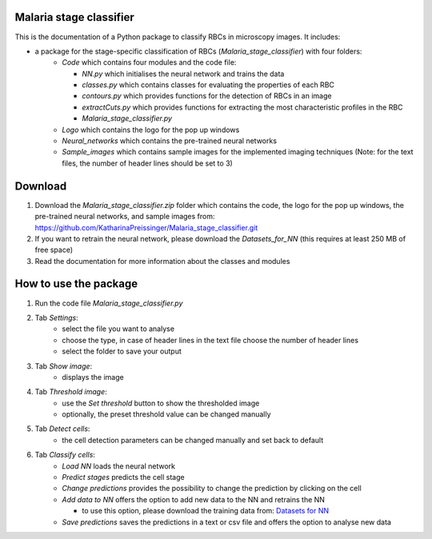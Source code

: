 Malaria stage classifier
========================

This is the documentation of a Python package to classify RBCs in microscopy images. It includes:

* a package for the stage-specific classification of RBCs (`Malaria_stage_classifier`) with four folders:
    * `Code` which contains four modules and the code file:
    
      * `NN.py` which initialises the neural network and trains the data
      * `classes.py` which contains classes for evaluating the properties of each RBC
      * `contours.py` which provides functions for the detection of RBCs in an image
      * `extractCuts.py` which provides functions for extracting the most characteristic profiles in the RBC
      * `Malaria_stage_classifier.py`
    * `Logo` which contains the logo for the pop up windows
    * `Neural_networks` which contains the pre-trained neural networks
    * `Sample_images` which contains sample images for the implemented imaging techniques (Note: for the text files, the number of header lines should be set to 3)
    
Download
========

1. Download the `Malaria_stage_classifier.zip` folder which contains the code, the logo for the pop up windows, the pre-trained neural networks, and sample images from: https://github.com/KatharinaPreissinger/Malaria_stage_classifier.git
2. If you want to retrain the neural network, please download the `Datasets_for_NN` (this requires at least 250 MB of free space)
3. Read the documentation for more information about the classes and modules

How to use the package
======================

1. Run the code file `Malaria_stage_classifier.py`
2. Tab `Settings`:
    * select the file you want to analyse
    * choose the type, in case of header lines in the text file choose the number of header lines
    * select the folder to save your output
3. Tab `Show image`:
    * displays the image
4. Tab `Threshold image`:
    * use the `Set threshold` button to show the thresholded image
    * optionally, the preset threshold value can be changed manually
5. Tab `Detect cells`:
    * the cell detection parameters can be changed manually and set back to default
6. Tab `Classify cells`:
    * `Load NN` loads the neural network
    * `Predict stages` predicts the cell stage
    * `Change predictions` provides the possibility to change the prediction by clicking on the cell
    * `Add data to NN` offers the option to add new data to the NN and retrains the NN
    
      * to use this option, please download the training data from: `Datasets for NN <https://zenodo.org/record/6866337>`_
    * `Save predictions` saves the predictions in a text or csv file and offers the option to analyse new data
